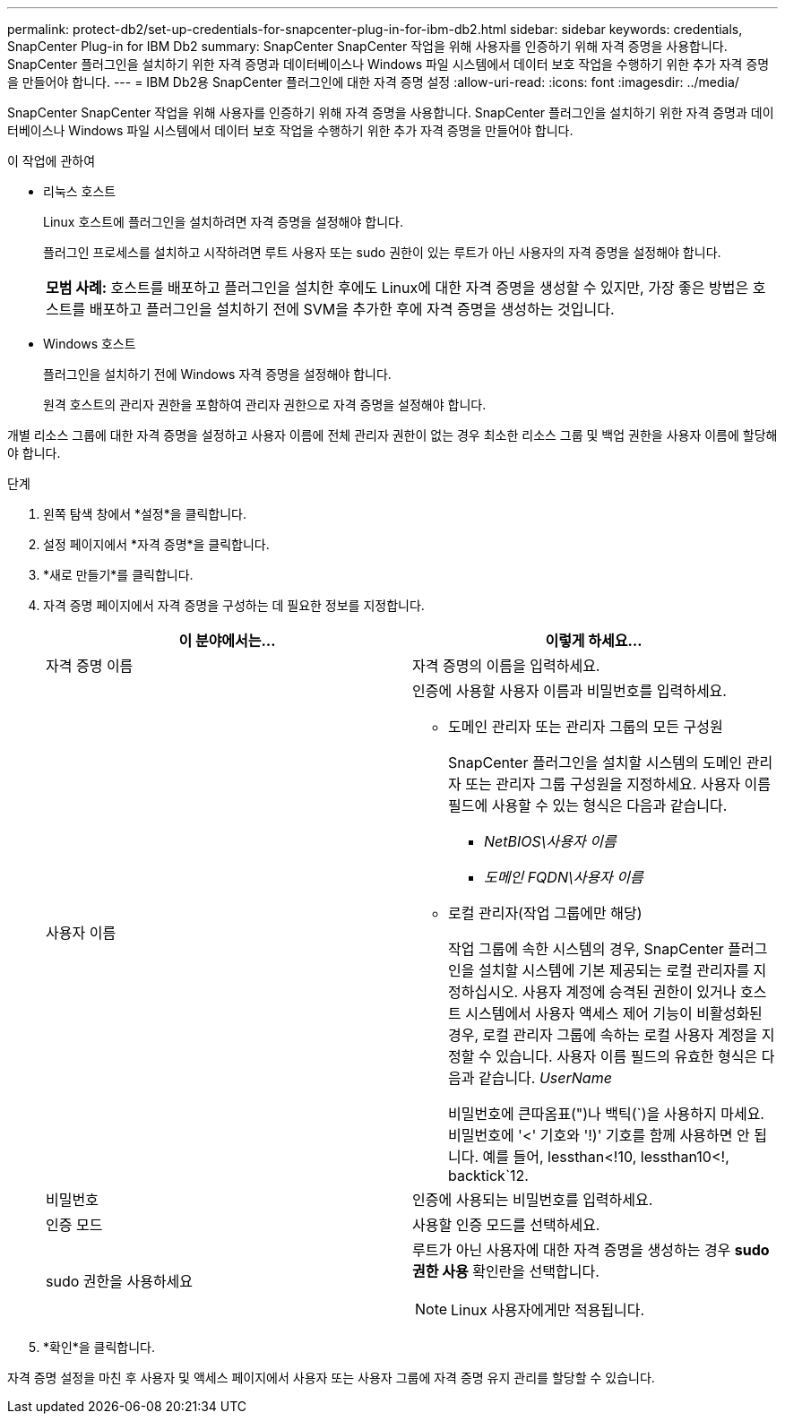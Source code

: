 ---
permalink: protect-db2/set-up-credentials-for-snapcenter-plug-in-for-ibm-db2.html 
sidebar: sidebar 
keywords: credentials, SnapCenter Plug-in for IBM Db2 
summary: SnapCenter SnapCenter 작업을 위해 사용자를 인증하기 위해 자격 증명을 사용합니다.  SnapCenter 플러그인을 설치하기 위한 자격 증명과 데이터베이스나 Windows 파일 시스템에서 데이터 보호 작업을 수행하기 위한 추가 자격 증명을 만들어야 합니다. 
---
= IBM Db2용 SnapCenter 플러그인에 대한 자격 증명 설정
:allow-uri-read: 
:icons: font
:imagesdir: ../media/


[role="lead"]
SnapCenter SnapCenter 작업을 위해 사용자를 인증하기 위해 자격 증명을 사용합니다.  SnapCenter 플러그인을 설치하기 위한 자격 증명과 데이터베이스나 Windows 파일 시스템에서 데이터 보호 작업을 수행하기 위한 추가 자격 증명을 만들어야 합니다.

.이 작업에 관하여
* 리눅스 호스트
+
Linux 호스트에 플러그인을 설치하려면 자격 증명을 설정해야 합니다.

+
플러그인 프로세스를 설치하고 시작하려면 루트 사용자 또는 sudo 권한이 있는 루트가 아닌 사용자의 자격 증명을 설정해야 합니다.

+
|===


| *모범 사례:* 호스트를 배포하고 플러그인을 설치한 후에도 Linux에 대한 자격 증명을 생성할 수 있지만, 가장 좋은 방법은 호스트를 배포하고 플러그인을 설치하기 전에 SVM을 추가한 후에 자격 증명을 생성하는 것입니다. 
|===
* Windows 호스트
+
플러그인을 설치하기 전에 Windows 자격 증명을 설정해야 합니다.

+
원격 호스트의 관리자 권한을 포함하여 관리자 권한으로 자격 증명을 설정해야 합니다.



개별 리소스 그룹에 대한 자격 증명을 설정하고 사용자 이름에 전체 관리자 권한이 없는 경우 최소한 리소스 그룹 및 백업 권한을 사용자 이름에 할당해야 합니다.

.단계
. 왼쪽 탐색 창에서 *설정*을 클릭합니다.
. 설정 페이지에서 *자격 증명*을 클릭합니다.
. *새로 만들기*를 클릭합니다.
. 자격 증명 페이지에서 자격 증명을 구성하는 데 필요한 정보를 지정합니다.
+
|===
| 이 분야에서는... | 이렇게 하세요... 


 a| 
자격 증명 이름
 a| 
자격 증명의 이름을 입력하세요.



 a| 
사용자 이름
 a| 
인증에 사용할 사용자 이름과 비밀번호를 입력하세요.

** 도메인 관리자 또는 관리자 그룹의 모든 구성원
+
SnapCenter 플러그인을 설치할 시스템의 도메인 관리자 또는 관리자 그룹 구성원을 지정하세요. 사용자 이름 필드에 사용할 수 있는 형식은 다음과 같습니다.

+
*** _NetBIOS\사용자 이름_
*** _도메인 FQDN\사용자 이름_


** 로컬 관리자(작업 그룹에만 해당)
+
작업 그룹에 속한 시스템의 경우, SnapCenter 플러그인을 설치할 시스템에 기본 제공되는 로컬 관리자를 지정하십시오. 사용자 계정에 승격된 권한이 있거나 호스트 시스템에서 사용자 액세스 제어 기능이 비활성화된 경우, 로컬 관리자 그룹에 속하는 로컬 사용자 계정을 지정할 수 있습니다.  사용자 이름 필드의 유효한 형식은 다음과 같습니다. _UserName_

+
비밀번호에 큰따옴표(")나 백틱(`)을 사용하지 마세요.  비밀번호에 '<' 기호와 '!)' 기호를 함께 사용하면 안 됩니다.  예를 들어, lessthan<!10, lessthan10<!, backtick`12.





 a| 
비밀번호
 a| 
인증에 사용되는 비밀번호를 입력하세요.



 a| 
인증 모드
 a| 
사용할 인증 모드를 선택하세요.



 a| 
sudo 권한을 사용하세요
 a| 
루트가 아닌 사용자에 대한 자격 증명을 생성하는 경우 *sudo 권한 사용* 확인란을 선택합니다.


NOTE: Linux 사용자에게만 적용됩니다.

|===
. *확인*을 클릭합니다.


자격 증명 설정을 마친 후 사용자 및 액세스 페이지에서 사용자 또는 사용자 그룹에 자격 증명 유지 관리를 할당할 수 있습니다.
